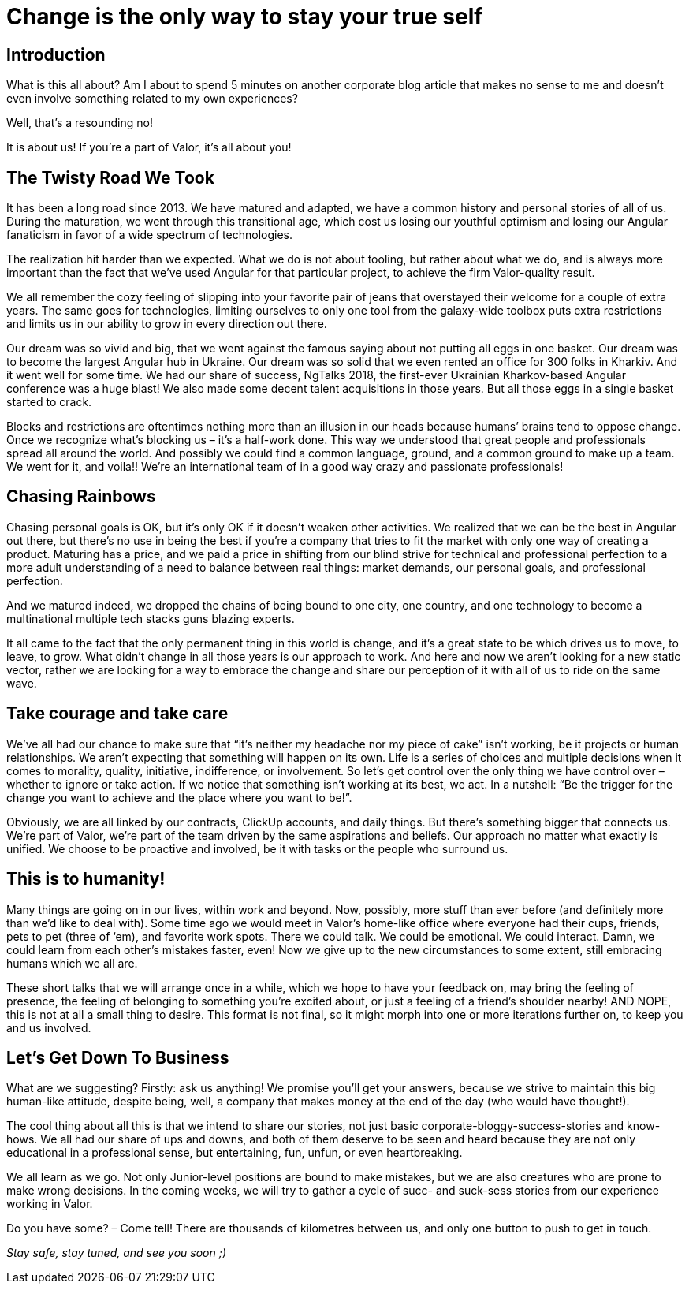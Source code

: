 = Change is the only way to stay your true self


== Introduction

What is this all about? Am I about to spend 5 minutes on another corporate blog article that makes no sense to me and doesn’t even involve something related to my own experiences?

Well, that’s a resounding no!

It is about us! If you’re a part of Valor, it’s all about you!


== The Twisty Road We Took

It has been a long road since 2013. We have matured and adapted, we have a common history and personal stories of all of us. During the maturation, we went through this transitional age, which cost us losing our youthful optimism and losing our Angular fanaticism in favor of a wide spectrum of technologies.

The realization hit harder than we expected. What we do is not about tooling, but rather about what we do, and is always more important than the fact that we’ve used Angular for that particular project, to achieve the firm Valor-quality result.

We all remember the cozy feeling of slipping into your favorite pair of jeans that overstayed their welcome for a couple of extra years. The same goes for technologies, limiting ourselves to only one tool from the galaxy-wide toolbox puts extra restrictions and limits us in our ability to grow in every direction out there.

Our dream was so vivid and big, that we went against the famous saying about not putting all eggs in one basket. Our dream was to become the largest Angular hub in Ukraine. Our dream was so solid that we even rented an office for 300 folks in Kharkiv. And it went well for some time. We had our share of success, NgTalks 2018, the first-ever Ukrainian Kharkov-based Angular conference was a huge blast! We also made some decent talent acquisitions in those years. But all those eggs in a single basket started to crack.

Blocks and restrictions are oftentimes nothing more than an illusion in our heads because humans’ brains tend to oppose change. Once we recognize what’s blocking us – it’s a half-work done. This way we understood that great people and professionals spread all around the world. And possibly we could find a common language, ground, and a common ground to make up a team. We went for it, and voila!! We're an international team of in a good way crazy and passionate professionals!

== Chasing Rainbows

Chasing personal goals is OK, but it’s only OK if it doesn’t weaken other activities. We realized that we can be the best in Angular out there, but there’s no use in being the best if you’re a company that tries to fit the market with only one way of creating a product. Maturing has a price, and we paid a price in shifting from our blind strive for technical and professional perfection to a more adult understanding of a need to balance between real things: market demands, our personal goals, and professional perfection.

And we matured indeed, we dropped the chains of being bound to one city, one country, and one technology to become a multinational multiple tech stacks guns blazing experts.

It all came to the fact that the only permanent thing in this world is change, and it's a great state to be which drives us to move, to leave, to grow. What didn’t change in all those years is our approach to work. And here and now we aren’t looking for a new static vector, rather we are looking for a way to embrace the change and share our perception of it with all of us to ride on the same wave.

== Take courage and take care

We’ve all had our chance to make sure that “it's neither my headache nor my piece of cake” isn’t working, be it projects or human relationships. We aren’t expecting that something will happen on its own. Life is a series of choices and multiple decisions when it comes to morality, quality, initiative, indifference, or involvement. So let’s get control over the only thing we have control over – whether to ignore or take action. If we notice that something isn’t working at its best, we act. In a nutshell: “Be the trigger for the change you want to achieve and the place where you want to be!”.

Obviously, we are all linked by our contracts, ClickUp accounts, and daily things. But there’s something bigger that connects us. We’re part of Valor, we’re part of the team driven by the same aspirations and beliefs. Our approach no matter what exactly is unified. We choose to be proactive and involved, be it with tasks or the people who surround us.

== This is to humanity!

Many things are going on in our lives, within work and beyond. Now, possibly, more stuff than ever before (and definitely more than we'd like to deal with). Some time ago we would meet in Valor’s home-like office where everyone had their cups, friends, pets to pet (three of ‘em), and favorite work spots. There we could talk. We could be emotional. We could interact. Damn, we could learn from each other's mistakes faster, even! Now we give up to the new circumstances to some extent, still embracing humans which we all are.

These short talks that we will arrange once in a while, which we hope to have your feedback on, may bring the feeling of presence, the feeling of belonging to something you’re excited about, or just a feeling of a friend’s shoulder nearby! AND NOPE, this is not at all a small thing to desire. This format is not final, so it might morph into one or more iterations further on, to keep you and us involved.

== Let's Get Down To Business

What are we suggesting? Firstly: ask us anything! We promise you’ll get your answers, because we strive to maintain this big human-like attitude, despite being, well, a company that makes money at the end of the day (who would have thought!).

The cool thing about all this is that we intend to share our stories, not just basic corporate-bloggy-success-stories and know-hows. We all had our share of ups and downs, and both of them deserve to be seen and heard because they are not only educational in a professional sense, but entertaining, fun, unfun, or even heartbreaking.

We all learn as we go. Not only Junior-level positions are bound to make mistakes, but we are also creatures who are prone to make wrong decisions. In the coming weeks, we will try to gather a cycle of sucс- and suck-sess stories from our experience working in Valor.

Do you have some? – Come tell! There are thousands of kilometres between us, and only one button to push to get in touch.

_Stay safe, stay tuned, and see you soon ;)_
